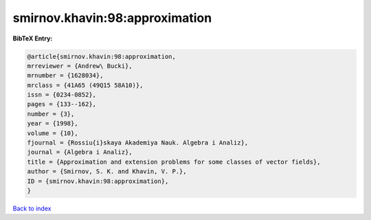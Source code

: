 smirnov.khavin:98:approximation
===============================

.. :cite:t:`smirnov.khavin:98:approximation`

.. bibliography:: ../../All.bib

**BibTeX Entry:**

.. code-block:: bibtex

   @article{smirnov.khavin:98:approximation,
   mrreviewer = {Andrew\ Bucki},
   mrnumber = {1628034},
   mrclass = {41A65 (49Q15 58A10)},
   issn = {0234-0852},
   pages = {133--162},
   number = {3},
   year = {1998},
   volume = {10},
   fjournal = {Rossiu{i}skaya Akademiya Nauk. Algebra i Analiz},
   journal = {Algebra i Analiz},
   title = {Approximation and extension problems for some classes of vector fields},
   author = {Smirnov, S. K. and Khavin, V. P.},
   ID = {smirnov.khavin:98:approximation},
   }

`Back to index <../index>`_
